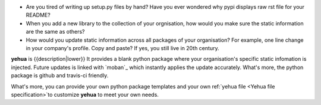 * Are you tired of writing up setup.py files by hand? Have you ever wondered why
  pypi displays raw rst file for your README?
* When you add a new library to the collection of your orgnisation, how would
  you make sure the static information are the same as others?
* How would you update static information across all packages of your
  organisation? For example, one line change in your company's profile.
  Copy and paste? If yes, you still live in 20th century.

**yehua** is {{description|lower}} It provides a blank python package where
your organisation's specific static infomation is injected. Future updates
is linked with `moban`_ which instantly applies the update accurately.
What's more, the python package is github and travis-ci friendly.

What's more, you can provide your own python package templates and your own
ref:`yehua file <Yehua file specification>`to customize **yehua** to meet
your own needs.
